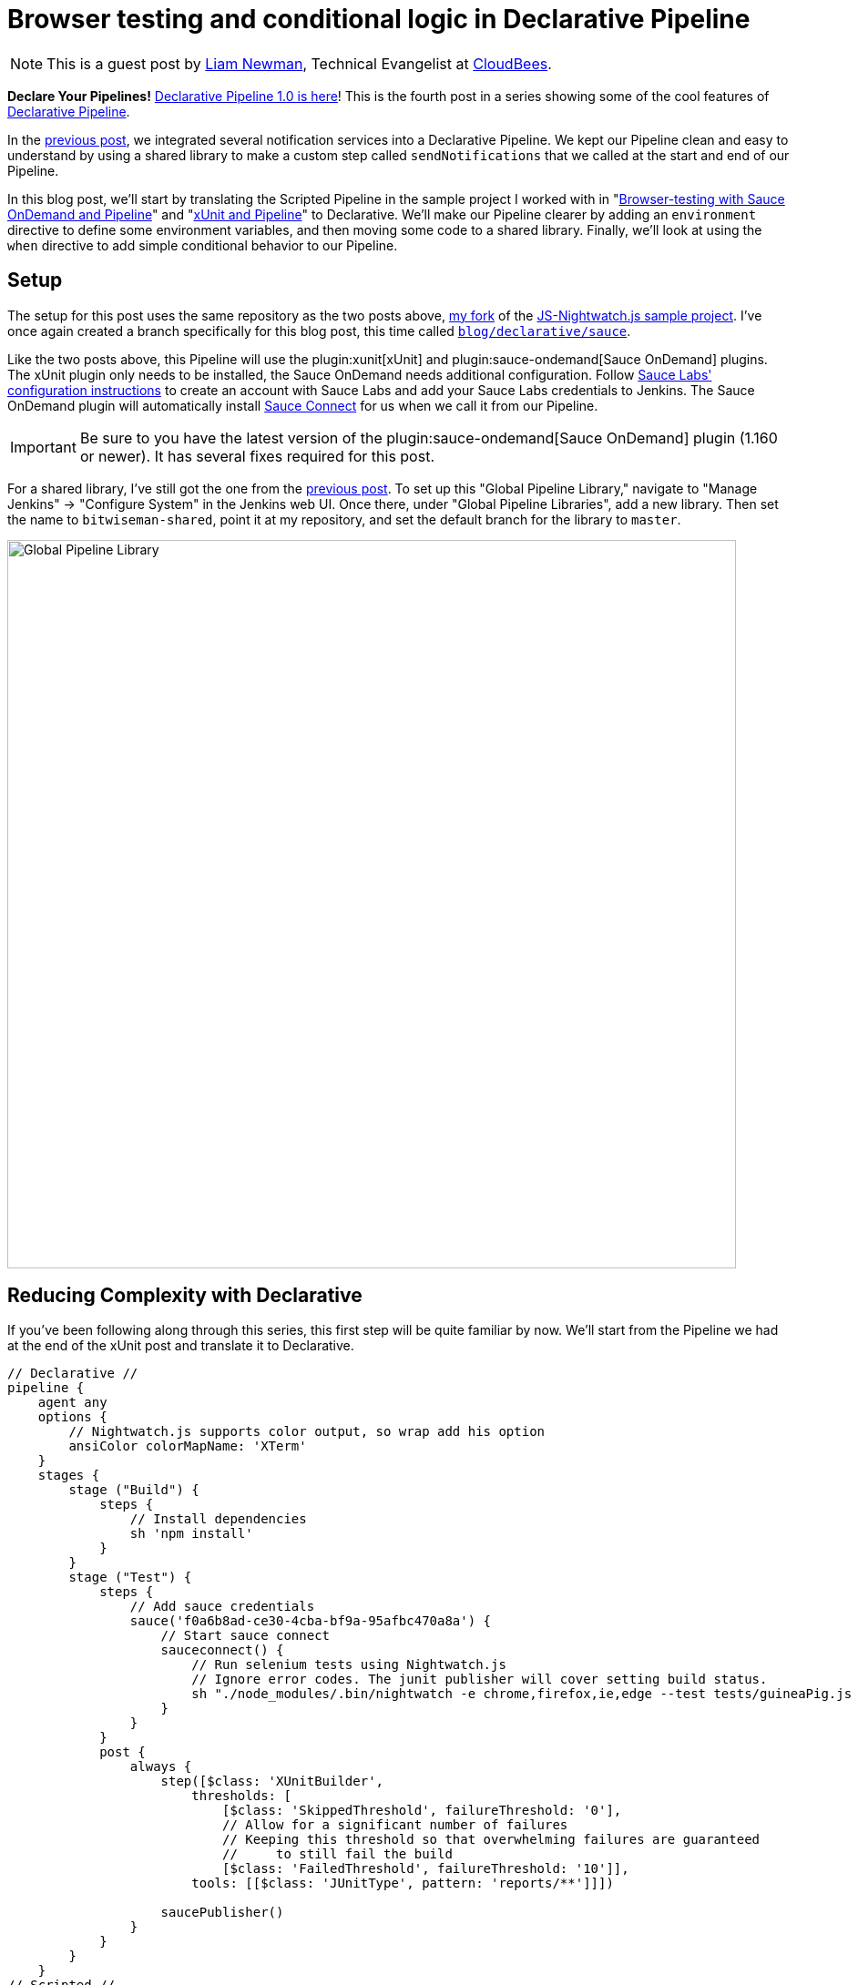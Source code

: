 = Browser testing and conditional logic in Declarative Pipeline
:page-tags: pipeline, plugins, xunit, nightwatch, saucelabs, selenium, declarative

:page-author: lnewman


NOTE: This is a guest post by link:https://github.com/bitwiseman[Liam Newman],
Technical Evangelist at link:https://cloudbees.com[CloudBees].

**Declare Your Pipelines!**
link:/blog/2017/02/03/declarative-pipeline-ga/[Declarative Pipeline 1.0 is here]!
This is the fourth post in a series showing some of the cool features of
link:/doc/book/pipeline/syntax/#declarative-pipeline[Declarative Pipeline].

In the
link:/blog/2017/02/15/declarative-notifications/[previous post],
we integrated several notification services into a Declarative Pipeline.
We kept our Pipeline clean and easy to understand
by using a shared library to make a custom step called `sendNotifications`
that we called at the start and end of our Pipeline.

In this blog post, we'll start by translating the Scripted Pipeline in the sample project I worked with
in
"link:/blog/2016/08/29/sauce-pipeline/[Browser-testing with Sauce OnDemand and Pipeline]"
and
"link:/blog/2016/10/31/xunit-reporting/[xUnit and Pipeline]"
to Declarative.
We'll make our Pipeline clearer by adding an `environment` directive
to define some environment variables, and then moving some code to a shared library.
Finally, we'll look at using the `when` directive to add simple conditional behavior to our Pipeline.


== Setup

The setup for this post uses the same repository as the two posts above,
link:https://github.com/bitwiseman/JS-Nightwatch.js[my fork]
of the
link:https://github.com/saucelabs-sample-test-frameworks/JS-Nightwatch.js[JS-Nightwatch.js sample project].
I've once again created a branch specifically for this blog post,
this time called
link:https://github.com/bitwiseman/JS-Nightwatch.js/tree/blog/declarative/sauce[`blog/declarative/sauce`].

Like the two posts above, this Pipeline will use the
plugin:xunit[xUnit] and
plugin:sauce-ondemand[Sauce OnDemand] plugins.
The xUnit plugin only needs to be installed, the Sauce OnDemand needs additional configuration.
Follow
link:https://wiki.saucelabs.com/display/DOCS/Installing+and+Configuring+the+Sauce+OnDemand+Plugin+for+Jenkins[Sauce Labs' configuration instructions]
to create an account with Sauce Labs and add your Sauce Labs credentials to Jenkins.
The Sauce OnDemand plugin will automatically install
link:https://wiki.saucelabs.com/display/DOCS/Sauce+Connect+Proxy[Sauce Connect]
for us when we call it from our Pipeline.

IMPORTANT: Be sure to you have the latest version of the
plugin:sauce-ondemand[Sauce OnDemand] plugin (1.160 or newer).
It has several fixes required for this post.

For a shared library, I've still got the one from the
link:/blog/2017/02/15/declarative-notifications/[previous post].
To set up this "Global Pipeline Library," navigate to "Manage Jenkins" -> "Configure System"
in the Jenkins web UI.
Once there, under "Global Pipeline Libraries", add a new library.
Then set the name to `bitwiseman-shared`, point it at my repository,
and set the default branch for the library to `master`.

image::/post-images/2017-02-15/shared-library.png[Global Pipeline Library, role="center", width=800]


== Reducing Complexity with Declarative

If you've been following along through this series,
this first step will be quite familiar by now.
We'll start from the Pipeline we had at the end of the xUnit post
and translate it to Declarative.

[pipeline]
----
// Declarative //
pipeline {
    agent any
    options {
        // Nightwatch.js supports color output, so wrap add his option
        ansiColor colorMapName: 'XTerm'
    }
    stages {
        stage ("Build") {
            steps {
                // Install dependencies
                sh 'npm install'
            }
        }
        stage ("Test") {
            steps {
                // Add sauce credentials
                sauce('f0a6b8ad-ce30-4cba-bf9a-95afbc470a8a') {
                    // Start sauce connect
                    sauceconnect() {
                        // Run selenium tests using Nightwatch.js
                        // Ignore error codes. The junit publisher will cover setting build status.
                        sh "./node_modules/.bin/nightwatch -e chrome,firefox,ie,edge --test tests/guineaPig.js || true"
                    }
                }
            }
            post {
                always {
                    step([$class: 'XUnitBuilder',
                        thresholds: [
                            [$class: 'SkippedThreshold', failureThreshold: '0'],
                            // Allow for a significant number of failures
                            // Keeping this threshold so that overwhelming failures are guaranteed
                            //     to still fail the build
                            [$class: 'FailedThreshold', failureThreshold: '10']],
                        tools: [[$class: 'JUnitType', pattern: 'reports/**']]])

                    saucePublisher()
                }
            }
        }
    }
// Scripted //
node {
    stage "Build"
    checkout scm

    // Install dependencies
    sh 'npm install'

    stage "Test"
    // Add sauce credentials
    sauce('f0a6b8ad-ce30-4cba-bf9a-95afbc470a8a') {
        // Start sauce connect
        sauceconnect() {

            // List of browser configs we'll be testing against.
            def platform_configs = [
                'chrome',
                'firefox',
                'ie',
                'edge'
            ].join(',')

            // Nightwatch.js supports color output, so wrap this step for ansi color
            wrap([$class: 'AnsiColorBuildWrapper', 'colorMapName': 'XTerm']) {
                // Run selenium tests using Nightwatch.js
                // Ignore error codes. The junit publisher will cover setting build status.
                sh "./node_modules/.bin/nightwatch -e ${platform_configs} --test tests/guineaPig.js || true"
            }

            step([$class: 'XUnitBuilder',
                thresholds: [
                    [$class: 'SkippedThreshold', failureThreshold: '0'],
                    // Allow for a significant number of failures
                    // Keeping this threshold so that overwhelming failures are guaranteed
                    //     to still fail the build
                    [$class: 'FailedThreshold', failureThreshold: '10']],
                tools: [[$class: 'JUnitType', pattern: 'reports/**']]])

            saucePublisher()
        }
    }
}
----

image::/post-images/2017-02-23/blue-ocean.png[Blue Ocean Run, role="center", width=800]

image::/post-images/2017-02-23/sauce-report.png[SauceLabs Test Report, role="center", width=800]

NOTE: Blue Ocean doesn't support displaying SauceLabs test reports yet
(see link:https://issues.jenkins.io/browse/JENKINS-42242[JENKINS-42242]).
To view the report above, I had to switch back to the stage view of this run.

== Elevating Settings using `environment`

Each time we've moved a project from Scripted Pipeline to Declarative,
we've found the cleaner format of Declarative Pipeline highlights the less
clear parts of the existing Pipeline.
In this case, the first thing that jumps out at me is that the parameters of the
Saucelabs and Nightwatch execution are hardcoded and buried down in the middle of our Pipeline.
This is a relatively short Pipeline, so it isn't terribly hard to find them,
but as this pipeline grows and changes it would be better if those values were kept separate.
In Scripted, we'd have defined some variables,
but Declarative doesn't allow us to define variables in the usual Groovy sense.

The `environment` directive let's us set some environment variables
and use them later in our pipeline.
As you'd expect, the `environment` directive is just a set of name-value pairs.
Environment variables are accessible in Pipeline via `env.variableName` (or just `variableName`)
and in shell scripts as standard environment variables, typically `$variableName`.

Let's move the list of browsers, the test filter, and the sauce credential string to environment variables.

.Jenkinsfile
[source, groovy]
----
    environment {
        saucelabsCredentialId = 'f0a6b8ad-ce30-4cba-bf9a-95afbc470a8a'
        sauceTestFilter = 'tests/guineaPig.js'
        platformConfigs = 'chrome,firefox,ie,edge'
    }
    stages {
        /* ... unchanged ... */
        stage ("Test") {
            steps {
                // Add sauce credentials
                sauce(saucelabsCredentialId) {
                    // Start sauce connect
                    sauceconnect() {
                        // Run selenium tests using Nightwatch.js
                        // Ignore error codes. The junit publisher will cover setting build status.
                        sh "./node_modules/.bin/nightwatch -e ${env.platformConfigs} --test ${env.sauceTestFilter} || true" // <1>
                    }
                }
            }
            post { /* ... unchanged ... */ }
        }
    }
}
----
<1>  This double-quoted string causes Groovy to replace the variables with their
literal values before passing to `sh`.
This could also be written using singe-quotes:
`sh './node_modules/.bin/nightwatch -e $platformConfigs --test $sauceTestFilter || true'`.
With a single quoted string, the string is passed as written to the shell,
and then *the shell* does the variable substitution.

== Moving Complex Code to Shared Libraries

Now that we have settings separated from the code, we can do some code clean up.
Unlike the previous post, we don't have any repeating code,
but we do have some distractions.
The nesting of `sauce`, `sauceconnect`, and `sh nightwatch` seems excessive,
and that xUnit `step` is a bit ugly as well.
Let's move those into our shared library as custom steps with parameters.
We'll change the `Jenkinsfile` in our main project,
and add the custom steps to a branch named
`blog/declarative/sauce` in our library repository.

.Jenkinsfile
[source, groovy]
----
@Library('bitwiseman-shared@blog/declarative/sauce') _

/* ... unchanged ... */

stage ("Test") {
    steps {
        sauceNightwatch saucelabsCredentialId,
            platformConfigs,
            sauceTestFilter
    }
    post {
        always {
            xUnitPublishResults 'reports/**',
                /* failWhenSkippedExceeds */ 0,
                /* failWhenFailedExceeds */ 10

            saucePublisher()
        }
    }
}
----

.vars/sauceNightwatch.groovy
[source, groovy]
----
def call(String sauceCredential, String platforms = null, String testFilter = null) {
    platforms = platforms ? "-e '" + platforms + "'" : ''
    testFilter = testFilter ? "--test '" + testFilter + "'" : ''

    // Add sauce credentials
    sauce(sauceCredential) {
        // Start sauce connect
        sauceconnect() {
            // Run selenium tests using Nightwatch.js
            // Ignore error codes. The junit publisher will cover setting build status.
            sh "./node_modules/.bin/nightwatch ${platforms} ${testFilter} || true" // <1>
        }
    }
}
----
<1> In this form, this could not be written using a literal single-quoted string.
Here, `platforms` and `testFilter` are groovy variables, not environment variables.

.vars/xUnitPublishResults.groovy
[source, groovy]
----
def call(String pattern, Integer failWhenSkippedExceeds,
        Integer failWhenFailedExceeds) {
    step([$class: 'XUnitBuilder',
        thresholds: [
            [$class: 'SkippedThreshold', failureThreshold: failWhenSkippedExceeds.toString()],
            // Allow for a significant number of failures
            // Keeping this threshold so that overwhelming failures are guaranteed
            //     to still fail the build
            [$class: 'FailedThreshold', failureThreshold: failWhenFailedExceeds.toString()]],
        tools: [[$class: 'JUnitType', pattern: pattern]]])
}
----


== Running Conditional Stages using `when`

This is a sample web testing project.
We probably wouldn't deploy it like we would production code,
but we might still want to deploy somewhere,
by publishing it to an artifact repository, for example.
This project is hosted on GitHub and uses feature branches and pull requests to make changes.
I'd like to use the same Pipeline for feature branches, pull requests, and the master branch,
but I only want to deploy from master.

In Scripted, we'd wrap a `stage` in an `if-then` and check if the branch for
the current run is named "master".
Declarative doesn't support that kind of general conditional behavior.
Instead, it provides a
link:/doc/book/pipeline/syntax/#when[`when` directive]
that can be added to `stage` sections.
The `when` directive supports several types of conditions, including a `branch` condition,
where the stage will run when the branch name matches the specified pattern.
That is exactly what we need here.

.Jenkinsfile
[source, groovy]
----
stages {
    /* ... unchanged ... */
    stage ('Deploy') {
        when {
            branch 'master'
        }
        steps {
             echo 'Placeholder for deploy steps.'
        }
    }
}
----

When we run our Pipeline with this new stage, we get the following outputs:

.Log output for 'feature/test' branch
[source]
----
...
Finished Sauce Labs test publisher
[Pipeline] }
[Pipeline] // stage
[Pipeline] stage
[Pipeline] { (Deploy)
Stage 'Deploy' skipped due to when conditional
[Pipeline] }
[Pipeline] // stage
[Pipeline] }
...
----

.Log output for 'master' branch
[source]
----
...
Finished Sauce Labs test publisher
[Pipeline] }
[Pipeline] // stage
[Pipeline] stage
[Pipeline] { (Deploy)
[Pipeline] echo
Placeholder for deploy steps.
[Pipeline] }
[Pipeline] // stage
[Pipeline] }
...
----

== Conclusion

I have to say, our latest Declarative Pipeline turned out extremely well.
I think someone coming from Freestyle jobs, with little to no experience with Pipeline or Groovy,
would still be able to look at this Declarative Pipeline and make sense of what it is doing.
We've added new functionality to our Pipeline while making it easier to understand
and maintain.

I hope you've learned as much as I have during this blog series.
I'm excited to see that even in the the short time since Declarative 1.0 was released,
teams are already using it in make improvements similar to what those we've covered in this series.
Thanks for reading!

== Links

* plugin:xunit[xUnit]
* plugin:sauce-ondemand[Sauce OnDemand]
* plugin:pipeline-model-definition[Declarative Pipeline plugin]
* link:/doc/book/pipeline/syntax/#declarative-pipeline[Declarative Pipeline Syntax Reference]
* link:https://github.com/bitwiseman/JS-Nightwatch.js/tree/blog/declarative/sauce[Pipeline source for this post]
* link:https://github.com/bitwiseman/jenkins-pipeline-shared/tree/blog/declarative/sauce[Pipeline Shared Library source for this post]
